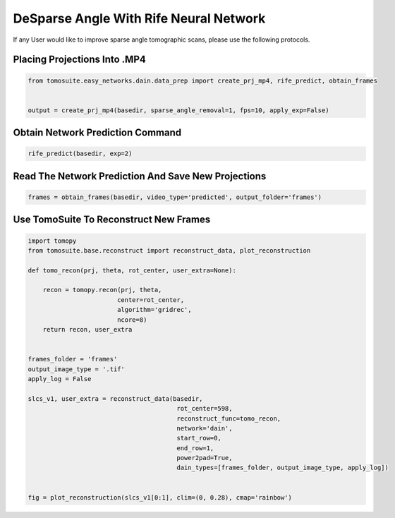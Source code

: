 ========================================
DeSparse Angle With Rife Neural Network
========================================

If any User would like to improve sparse angle tomographic scans, please use the following protocols. 


Placing Projections Into .MP4
==============================


.. code:: python

    from tomosuite.easy_networks.dain.data_prep import create_prj_mp4, rife_predict, obtain_frames


    output = create_prj_mp4(basedir, sparse_angle_removal=1, fps=10, apply_exp=False)
    

Obtain Network Prediction Command
=================================
    
.. code:: python   

    rife_predict(basedir, exp=2)
    
 
Read The Network Prediction And Save New Projections
====================================================

.. code:: python   

    frames = obtain_frames(basedir, video_type='predicted', output_folder='frames')
    
    
 
Use TomoSuite To Reconstruct New Frames
=======================================

.. code:: python   
     
    import tomopy
    from tomosuite.base.reconstruct import reconstruct_data, plot_reconstruction
    
    def tomo_recon(prj, theta, rot_center, user_extra=None):

        recon = tomopy.recon(prj, theta,
                            center=rot_center,
                            algorithm='gridrec',
                            ncore=8)
        return recon, user_extra


    frames_folder = 'frames'
    output_image_type = '.tif'
    apply_log = False

    slcs_v1, user_extra = reconstruct_data(basedir,
                                            rot_center=598, 
                                            reconstruct_func=tomo_recon,
                                            network='dain',
                                            start_row=0,
                                            end_row=1,
                                            power2pad=True,
                                            dain_types=[frames_folder, output_image_type, apply_log])


    fig = plot_reconstruction(slcs_v1[0:1], clim=(0, 0.28), cmap='rainbow')